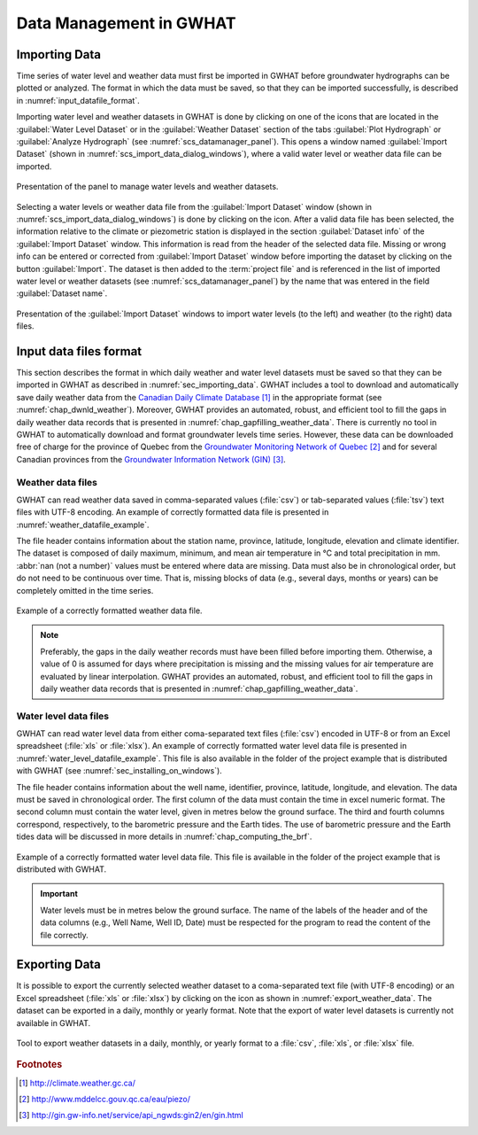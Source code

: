 .. _chap_importing_data:

Data Management in GWHAT
===============================================

.. _sec_importing_data:

Importing Data
-----------------------------------------------

Time series of water level and weather data must first be imported in GWHAT
before groundwater hydrographs can be plotted or analyzed.
The format in which the data must be saved, so that they can be imported
successfully, is described in :numref:`input_datafile_format`.

Importing water level and weather datasets in GWHAT is done by clicking on one of
the |icon_open_project| icons that are located in the :guilabel:`Water Level Dataset` 
or in the :guilabel:`Weather Dataset` section of the tabs :guilabel:`Plot Hydrograph` 
or :guilabel:`Analyze Hydrograph` (see :numref:`scs_datamanager_panel`).
This opens a window named :guilabel:`Import Dataset` (shown in :numref:`scs_import_data_dialog_windows`),
where a valid water level or weather data file can be imported.

.. _scs_datamanager_panel:
.. figure:: img/scs/datamanager_panel.*
    :align: center
    :width: 100%
    :alt: datamanager panel screenshot
    :figclass: align-center

    Presentation of the panel to manage water levels and weather datasets.

Selecting a water levels or weather data file from the :guilabel:`Import Dataset` window
(shown in :numref:`scs_import_data_dialog_windows`) is done by clicking on the |icon_open_file| icon.
After a valid data file has been selected, the information relative to the climate 
or piezometric station is displayed in the section :guilabel:`Dataset info` of
the :guilabel:`Import Dataset` window.
This information is read from the header of the selected data file. Missing or
wrong info can be entered or corrected from :guilabel:`Import Dataset` window
before importing the dataset by clicking on the button :guilabel:`Import`. 
The dataset is then added to the :term:`project file` and is
referenced in the list of imported water level or weather datasets
(see :numref:`scs_datamanager_panel`) by the name that was entered in the
field :guilabel:`Dataset name`.

.. _scs_import_data_dialog_windows:
.. figure:: img/scs/import_data_dialog_windows.*
    :align: center
    :width: 100%
    :alt: alternate text
    :figclass: align-center

    Presentation of the :guilabel:`Import Dataset` windows to import
    water levels (to the left) and weather (to the right) data files.

.. _input_datafile_format:

Input data files format
-----------------------------------------------

This section describes the format in which daily weather and water level datasets
must be saved so that they can be imported in GWHAT as described in
:numref:`sec_importing_data`.
GWHAT includes a tool to download and automatically save daily weather
data from the `Canadian Daily Climate Database`_ [#url_cddc]_ in the
appropriate format (see :numref:`chap_dwnld_weather`). Moreover,
GWHAT provides an automated, robust, and efficient tool to fill the gaps in
daily weather data records that is presented in :numref:`chap_gapfilling_weather_data`.
There is currently no tool in GWHAT to automatically download and format
groundwater levels time series. However, these data can be downloaded
free of charge for the province of Quebec from the `Groundwater Monitoring Network
of Quebec`_ [#url_rsesq]_  and for several Canadian provinces from the
`Groundwater Information Network (GIN)`_ [#url_gin]_.

.. _daily_weather_datafile_format:

Weather data files
^^^^^^^^^^^^^^^^^^^^^^^^^^^^^^^^^^^^^^^^^^^^^^^

GWHAT can read weather data saved in comma-separated values (:file:`csv`) or
tab-separated values (:file:`tsv`) text files with UTF-8 encoding. An example
of correctly formatted data file is presented in :numref:`weather_datafile_example`.

The file header contains information about the station name, province, latitude, longitude,
elevation and climate identifier. The dataset is composed of daily maximum, minimum,
and mean air temperature in °C and total precipitation in mm.
:abbr:`nan (not a number)` values must be entered where data are missing.
Data must also be in chronological order, but do not need to be continuous over time.
That is, missing blocks of data (e.g., several days, months or years) can be completely
omitted in the time series.

.. _weather_datafile_example:
.. figure:: img/files/weather_datafile_example.*
    :align: center
    :width: 85%
    :alt: weather_datafile_example.png
    :figclass: align-center

    Example of a correctly formatted weather data file.

.. note:: Preferably, the gaps in the daily weather records must have been
          filled before importing them. Otherwise, a value of 0 is assumed
          for days where precipitation is missing and the missing values for
          air temperature are evaluated by linear interpolation. GWHAT provides
          an automated, robust, and efficient tool to fill the gaps in
          daily weather data records that is presented in :numref:`chap_gapfilling_weather_data`.

Water level data files
^^^^^^^^^^^^^^^^^^^^^^^^^^^^^^^^^^^^^^^^^^^^^^^

GWHAT can read water level data from either coma-separated text files (:file:`csv`)
encoded in UTF-8 or from an Excel spreadsheet (:file:`xls` or :file:`xlsx`).
An example of correctly formatted water level data file is presented in
:numref:`water_level_datafile_example`. This file is also available in the
folder of the project example that is distributed with GWHAT 
(see :numref:`sec_installing_on_windows`).

The file header contains information about the well name, identifier, province,
latitude, longitude, and elevation. The data must be saved in chronological order.
The first column of the data must contain the time in excel numeric format. 
The second column must contain the water level, given in metres below the 
ground surface. The third and fourth columns correspond, respectively, to the 
barometric pressure and the Earth tides.
The use of barometric pressure and the Earth tides data will be discussed in
more details in :numref:`chap_computing_the_brf`.


.. _water_level_datafile_example:
.. figure:: img/files/water_level_datafile.*
    :align: center
    :width: 85%
    :alt: water_level_datafile.png
    :figclass: align-center

    Example of a correctly formatted water level data file. This file is
    available in the folder of the project example that is distributed with
    GWHAT.

.. important:: Water levels must be in metres below the ground surface.
    The name of the labels of the header and of the data columns 
    (e.g., Well Name, Well ID, Date) must be respected for the program
    to read the content of the file correctly.

.. _sec_exporting_data:

Exporting Data
-----------------------------------------------

It is possible to export the currently selected weather dataset to a coma-separated 
text file (with UTF-8 encoding) or an Excel spreadsheet (:file:`xls` or :file:`xlsx`)
by clicking on the |icon_export_data| icon as shown in :numref:`export_weather_data`.
The dataset can be exported in a daily, monthly or yearly format. Note that 
the export of water level datasets is currently not available in GWHAT.

.. _export_weather_data:
.. figure:: img/scs/export_weather_data.*
    :align: center
    :width: 100%
    :alt: export_weather_data.png
    :figclass: align-center

    Tool to export weather datasets in a daily, monthly, or yearly format to
    a :file:`csv`, :file:`xls`, or :file:`xlsx` file.


.. |icon_export_data| image:: img/icon/export-data.*
                      :width: 1em
                      :height: 1em
                      :alt: export-data

.. |icon_open_project| image:: img/icon/open_project.*
                      :width: 1em
                      :height: 1em
                      :alt: folder

.. |icon_open_file| image:: img/icon/icon_open_file.*
                      :width: 1em
                      :height: 1em
                      :alt: folder

.. _Canadian Daily Climate Database: www.climate.weather.gc.ca
.. _Groundwater Monitoring Network of Quebec: http://www.mddelcc.gouv.qc.ca/eau/piezo/
.. _Groundwater Information Network (GIN): http://gin.gw-info.net/service/api_ngwds:gin2/en/gin.html

.. rubric:: Footnotes
.. [#url_cddc] http://climate.weather.gc.ca/
.. [#url_rsesq] http://www.mddelcc.gouv.qc.ca/eau/piezo/
.. [#url_gin] http://gin.gw-info.net/service/api_ngwds:gin2/en/gin.html
